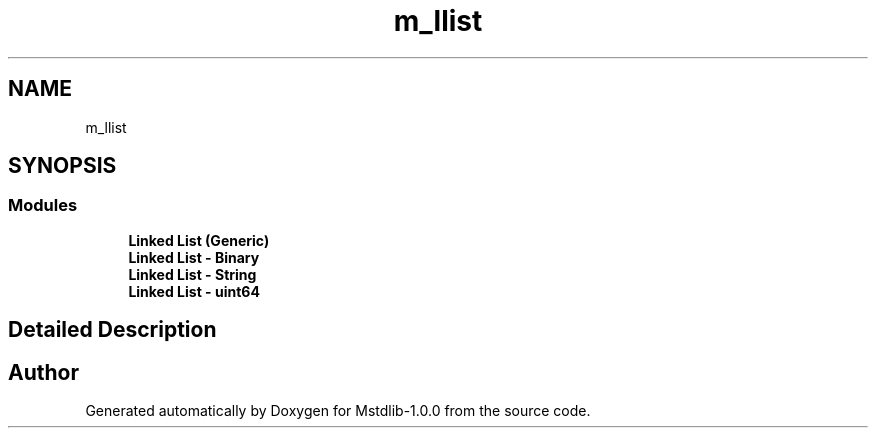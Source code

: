 .TH "m_llist" 3 "Tue Feb 20 2018" "Mstdlib-1.0.0" \" -*- nroff -*-
.ad l
.nh
.SH NAME
m_llist
.SH SYNOPSIS
.br
.PP
.SS "Modules"

.in +1c
.ti -1c
.RI "\fBLinked List (Generic)\fP"
.br
.ti -1c
.RI "\fBLinked List \- Binary\fP"
.br
.ti -1c
.RI "\fBLinked List \- String\fP"
.br
.ti -1c
.RI "\fBLinked List \- uint64\fP"
.br
.in -1c
.SH "Detailed Description"
.PP 

.SH "Author"
.PP 
Generated automatically by Doxygen for Mstdlib-1\&.0\&.0 from the source code\&.
